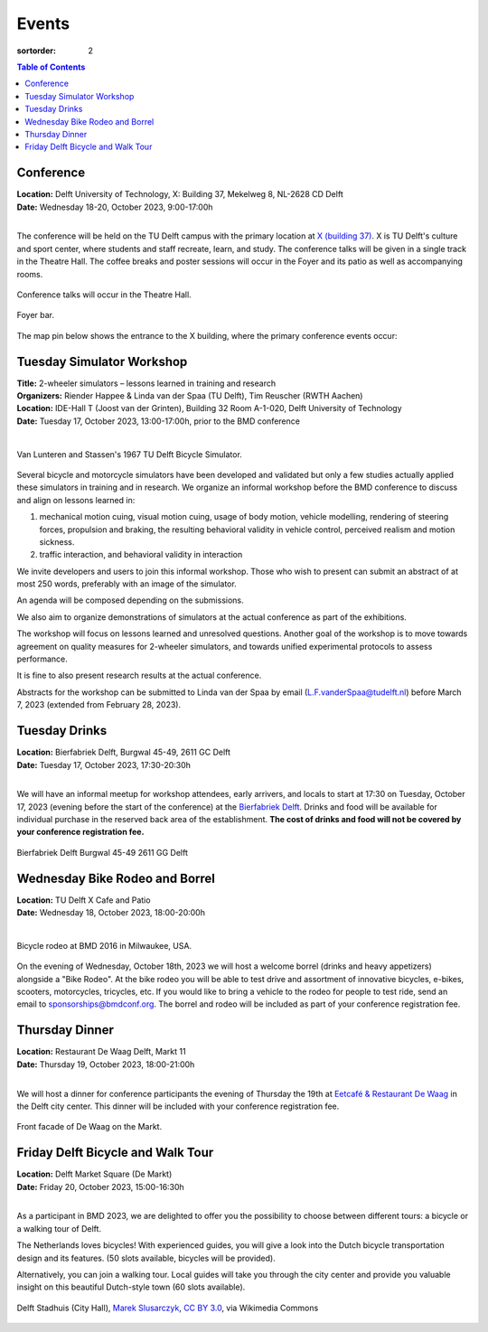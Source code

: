 ======
Events
======

:sortorder: 2

.. contents:: Table of Contents
   :local:
   :class: floatcon

Conference
==========

| **Location:** Delft University of Technology, X: Building 37, Mekelweg 8, NL-2628 CD Delft
| **Date:** Wednesday 18-20, October 2023, 9:00-17:00h
|

The conference will be held on the TU Delft campus with the primary location at
`X (building 37) <https://www.tudelft.nl/en/x/>`_. X is TU Delft's culture and
sport center, where students and staff recreate, learn, and study. The
conference talks will be given in a single track in the Theatre Hall. The
coffee breaks and poster sessions will occur in the Foyer and its patio as well
as accompanying rooms.

.. figure:: https://filelist.tudelft.nl/Sport_Cultuur/Ruimteverhuur/Downscaled%20images/Theaterzaal.jpg
   :width: 60%
   :align: center

   Conference talks will occur in the Theatre Hall.

.. figure:: https://filelist.tudelft.nl/Sport_Cultuur/Ruimteverhuur/Downscaled%20images/Foyer.jpg
   :width: 60%
   :align: center

   Foyer bar.

The map pin below shows the entrance to the X building, where the primary
conference events occur:

.. raw:: html

   <center>
   <iframe width="425" height="350"
   src="https://www.openstreetmap.org/export/embed.html?bbox=4.374393224716187%2C51.99458229346739%2C4.378872513771058%2C51.996040573011214&amp;layer=mapnik&amp;marker=51.99531143917657%2C4.376632869243622"
   style="border: 1px solid black"></iframe><br/><small><a
   href="https://www.openstreetmap.org/?mlat=51.99531&amp;mlon=4.37663#map=19/51.99531/4.37663">View
   Larger Map</a></small>
   </center>

Tuesday Simulator Workshop
==========================

| **Title:** 2-wheeler simulators – lessons learned in training and research
| **Organizers:** Riender Happee & Linda van der Spaa (TU Delft), Tim Reuscher (RWTH Aachen)
| **Location:** IDE-Hall T (Joost van der Grinten), Building 32 Room A-1-020, Delft University of Technology
| **Date:** Tuesday 17, October 2023, 13:00-17:00h, prior to the BMD conference
|

.. figure:: https://objects-us-east-1.dream.io/mechmotum/lunteren-stassen-bicycle-simulator.png
   :align: center
   :width: 60%

   Van Lunteren and Stassen's 1967 TU Delft Bicycle Simulator.

Several bicycle and motorcycle simulators have been developed and validated but
only a few studies actually applied these simulators in training and in
research. We organize an informal workshop before the BMD conference to discuss
and align on lessons learned in:

1. mechanical motion cuing, visual motion cuing, usage of body motion, vehicle
   modelling, rendering of steering forces, propulsion and braking, the
   resulting behavioral validity in vehicle control, perceived realism and
   motion sickness.
2. traffic interaction, and behavioral validity in interaction

We invite developers and users to join this informal workshop. Those who wish
to present can submit an abstract of at most 250 words, preferably with an
image of the simulator.

An agenda will be composed depending on the submissions.

We also aim to organize demonstrations of simulators at the actual conference
as part of the exhibitions.

The workshop will focus on lessons learned and unresolved questions.
Another goal of the workshop is to move towards agreement on quality measures
for 2-wheeler simulators, and towards unified experimental protocols to assess
performance.

It is fine to also present research results at the actual conference.

Abstracts for the workshop can be submitted to Linda van der Spaa by email
(L.F.vanderSpaa@tudelft.nl) before March 7, 2023 (extended from February 28,
2023).

.. raw:: html

   <center>
   <iframe width="425" height="350"
   src="https://www.openstreetmap.org/export/embed.html?bbox=4.368296563625337%2C52.00094519642011%2C4.371837079524995%2C52.00240326871032&amp;layer=mapnik&amp;marker=52.00167341286663%2C4.370066821575165"
   style="border: 1px solid black"></iframe><br/><small><a
   href="https://www.openstreetmap.org/?mlat=52.00167&amp;mlon=4.37007#map=19/52.00167/4.37007">View
   Larger Map</a></small>
   </center>

Tuesday Drinks
==============

| **Location:** Bierfabriek Delft, Burgwal 45-49, 2611 GC Delft
| **Date:** Tuesday 17, October 2023, 17:30-20:30h
|

We will have an informal meetup for workshop attendees, early arrivers, and
locals to start at 17:30 on Tuesday, October 17, 2023 (evening before the start
of the conference) at the `Bierfabriek Delft`_. Drinks and food will be
available for individual purchase in the reserved back area of the
establishment. **The cost of drinks and food will not be covered by your
conference registration fee.**

.. figure:: https://objects-us-east-1.dream.io/mechmotum/bierfabriek-delft.jpg
   :align: center

   Bierfabriek Delft
   Burgwal 45-49
   2611 GG Delft

.. raw:: html

   <center>
   <iframe width="425" height="350"
   src="https://www.openstreetmap.org/export/embed.html?bbox=4.359429180622102%2C52.01056792603119%2C4.363908469676972%2C52.012025684853946&amp;layer=mapnik&amp;marker=52.011296811379%2C4.361668825149536"
   style="border: 1px solid black"></iframe><br/><small><a
   href="https://www.openstreetmap.org/?mlat=52.01130&amp;mlon=4.36167#map=19/52.01130/4.36167">View
   Larger Map</a></small>
   </center>

.. _Bierfabriek Delft: https://www.bierfabriek.com/delft/

Wednesday Bike Rodeo and Borrel
===============================

| **Location:** TU Delft X Cafe and Patio
| **Date:** Wednesday 18, October 2023, 18:00-20:00h
|

.. figure:: https://objects-us-east-1.dream.io/mechmotum/bmd-milwaukee-rodeo.png
   :align: center
   :width: 80%

   Bicycle rodeo at BMD 2016 in Milwaukee, USA.

On the evening of Wednesday, October 18th, 2023 we will host a welcome borrel
(drinks and heavy appetizers) alongside a "Bike Rodeo". At the bike rodeo you
will be able to test drive and assortment of innovative bicycles, e-bikes,
scooters, motorcycles, tricycles, etc. If you would like to bring a vehicle to
the rodeo for people to test ride, send an email to sponsorships@bmdconf.org.
The borrel and rodeo will be included as part of your conference registration
fee.

.. raw:: html

   <center>
   <iframe width="425" height="350"
   src="https://www.openstreetmap.org/export/embed.html?bbox=4.373470544815064%2C51.99449311061773%2C4.377949833869935%2C51.99595139306632&amp;layer=mapnik&amp;marker=51.99522225777928%2C4.375710189342499"
   style="border: 1px solid black"></iframe><br/><small><a
   href="https://www.openstreetmap.org/?mlat=51.99522&amp;mlon=4.37571#map=19/51.99522/4.37571">View
   Larger Map</a></small>
   </center>

Thursday Dinner
===============

| **Location:** Restaurant De Waag Delft, Markt 11
| **Date:** Thursday 19, October 2023, 18:00-21:00h
|

We will host a dinner for conference participants the evening of Thursday the
19th at `Eetcafé & Restaurant De Waag <https://www.de-waag.nl/>`_ in the Delft
city center. This dinner will be included with your conference registration
fee.

.. figure:: https://objects-us-east-1.dream.io/mechmotum/de-waag.jpg
   :align: center
   :width: 80%

   Front facade of De Waag on the Markt.

.. raw:: html

   <center>
   <iframe width="425" height="350" src="https://www.openstreetmap.org/export/embed.html?bbox=4.355754554271699%2C52.010482076918755%2C4.3602338433265695%2C52.01198441260736&amp;layer=mapnik&amp;marker=52.011233251068084%2C4.357994198799133" style="border: 1px solid black"></iframe><br/><small><a href="https://www.openstreetmap.org/?mlat=52.01123&amp;mlon=4.35799#map=19/52.01123/4.35799">View Larger Map</a></small>
   </center>

Friday Delft Bicycle and Walk Tour
==================================

| **Location:** Delft Market Square (De Markt)
| **Date:** Friday 20, October 2023, 15:00-16:30h
|

As a participant in BMD 2023, we are delighted to offer you the possibility to
choose between different tours: a bicycle or a walking tour of Delft.

The Netherlands loves bicycles! With experienced guides, you will give a look
into the Dutch bicycle transportation design and its features. (50 slots
available, bicycles will be provided).

Alternatively, you can join a walking tour. Local guides will take you through
the city center and provide you valuable insight on this beautiful Dutch-style
town (60 slots available).

.. figure:: https://upload.wikimedia.org/wikipedia/commons/thumb/1/19/009_Delft%2C_Netherlands.jpg/360px-009_Delft%2C_Netherlands.jpg
   :align: center
   :width: 60%

   Delft Stadhuis (City Hall), `Marek Slusarczyk
   <https://commons.wikimedia.org/wiki/File:009_Delft,_Netherlands.jpg>`_, `CC
   BY 3.0 <https://creativecommons.org/licenses/by/3.0>`_, via Wikimedia
   Commons

.. raw:: html

   <center>
   <iframe width="425" height="350" src="https://www.openstreetmap.org/export/embed.html?bbox=4.356945455074311%2C52.01096580149787%2C4.361424744129182%2C52.012423547358665&amp;layer=mapnik&amp;marker=52.01169550581535%2C4.359185099601746" style="border: 1px solid black"></iframe><br/><small><a href="https://www.openstreetmap.org/?mlat=52.01170&amp;mlon=4.35919#map=19/52.01169/4.35919">View Larger Map</a></small>
   </center>

